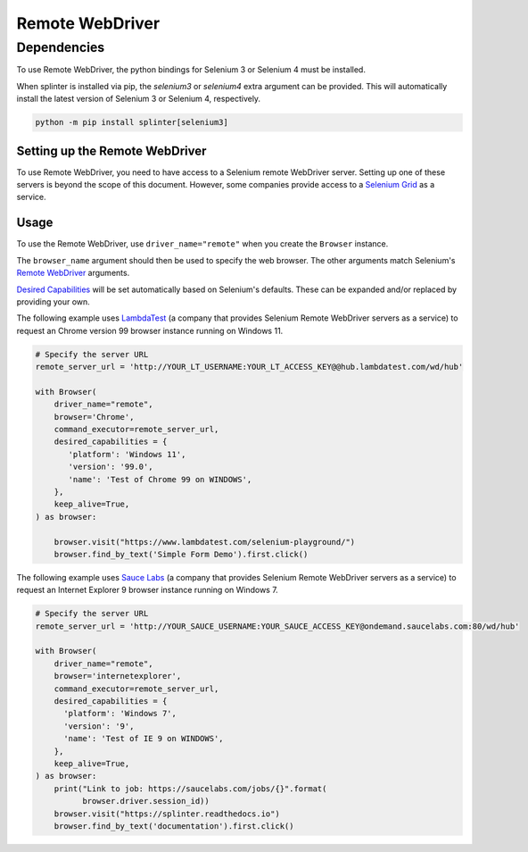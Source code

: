 .. Copyright 2013 splinter authors. All rights reserved.
   Use of this source code is governed by a BSD-style
   license that can be found in the LICENSE file.

.. meta::
    :description: How to use splinter with Remote WebDriver
    :keywords: splinter, python, tutorial, how to install, installation, remote, selenium


++++++++++++++++
Remote WebDriver
++++++++++++++++

Dependencies
++++++++++++

To use Remote WebDriver, the python bindings for Selenium 3 or Selenium 4 must be installed.

When splinter is installed via pip, the `selenium3` or `selenium4` extra argument can be provided.
This will automatically install the latest version of Selenium 3 or Selenium 4, respectively.

.. code-block:: bash

    python -m pip install splinter[selenium3]

Setting up the Remote WebDriver
-------------------------------

To use Remote WebDriver, you need to have access to a Selenium remote
WebDriver server. Setting up one of these servers is beyond the scope of this
document. However, some companies provide access to a `Selenium Grid`_ as a service.


Usage
-----

To use the Remote WebDriver, use ``driver_name="remote"`` when you create the ``Browser`` instance.

The ``browser_name`` argument should then be used to specify the web browser.
The other arguments match Selenium's `Remote WebDriver`_ arguments.

`Desired Capabilities`_ will be set automatically based on Selenium's defaults.
These can be expanded and/or replaced by providing your own.

The following example uses `LambdaTest`_ (a company that provides Selenium
Remote WebDriver servers as a service) to request an Chrome version 99
browser instance running on Windows 11.

.. code-block:: python

    # Specify the server URL
    remote_server_url = 'http://YOUR_LT_USERNAME:YOUR_LT_ACCESS_KEY@@hub.lambdatest.com/wd/hub'

    with Browser(
        driver_name="remote",
        browser='Chrome',
        command_executor=remote_server_url,
        desired_capabilities = {
           'platform': 'Windows 11',
           'version': '99.0',
           'name': 'Test of Chrome 99 on WINDOWS',
        },
        keep_alive=True,
    ) as browser:
       
        browser.visit("https://www.lambdatest.com/selenium-playground/")
        browser.find_by_text('Simple Form Demo').first.click()




The following example uses `Sauce Labs`_ (a company that provides Selenium
Remote WebDriver servers as a service) to request an Internet Explorer 9
browser instance running on Windows 7.

.. code-block:: python

    # Specify the server URL
    remote_server_url = 'http://YOUR_SAUCE_USERNAME:YOUR_SAUCE_ACCESS_KEY@ondemand.saucelabs.com:80/wd/hub'

    with Browser(
        driver_name="remote",
        browser='internetexplorer',
        command_executor=remote_server_url,
        desired_capabilities = {
          'platform': 'Windows 7',
          'version': '9',
          'name': 'Test of IE 9 on WINDOWS',
        },
        keep_alive=True,
    ) as browser:
        print("Link to job: https://saucelabs.com/jobs/{}".format(
              browser.driver.session_id))
        browser.visit("https://splinter.readthedocs.io")
        browser.find_by_text('documentation').first.click()


.. _Desired Capabilities: https://selenium.dev/selenium/docs/api/py/webdriver/selenium.webdriver.common.desired_capabilities.html
.. _Selenium Grid: https://selenium.dev/documentation/en/grid/
.. _LambdaTest: https://www.lambdatest.com/
.. _Sauce Labs: https://saucelabs.com
.. _Remote WebDriver: https://selenium.dev/selenium/docs/api/py/webdriver_remote/selenium.webdriver.remote.webdriver.html
